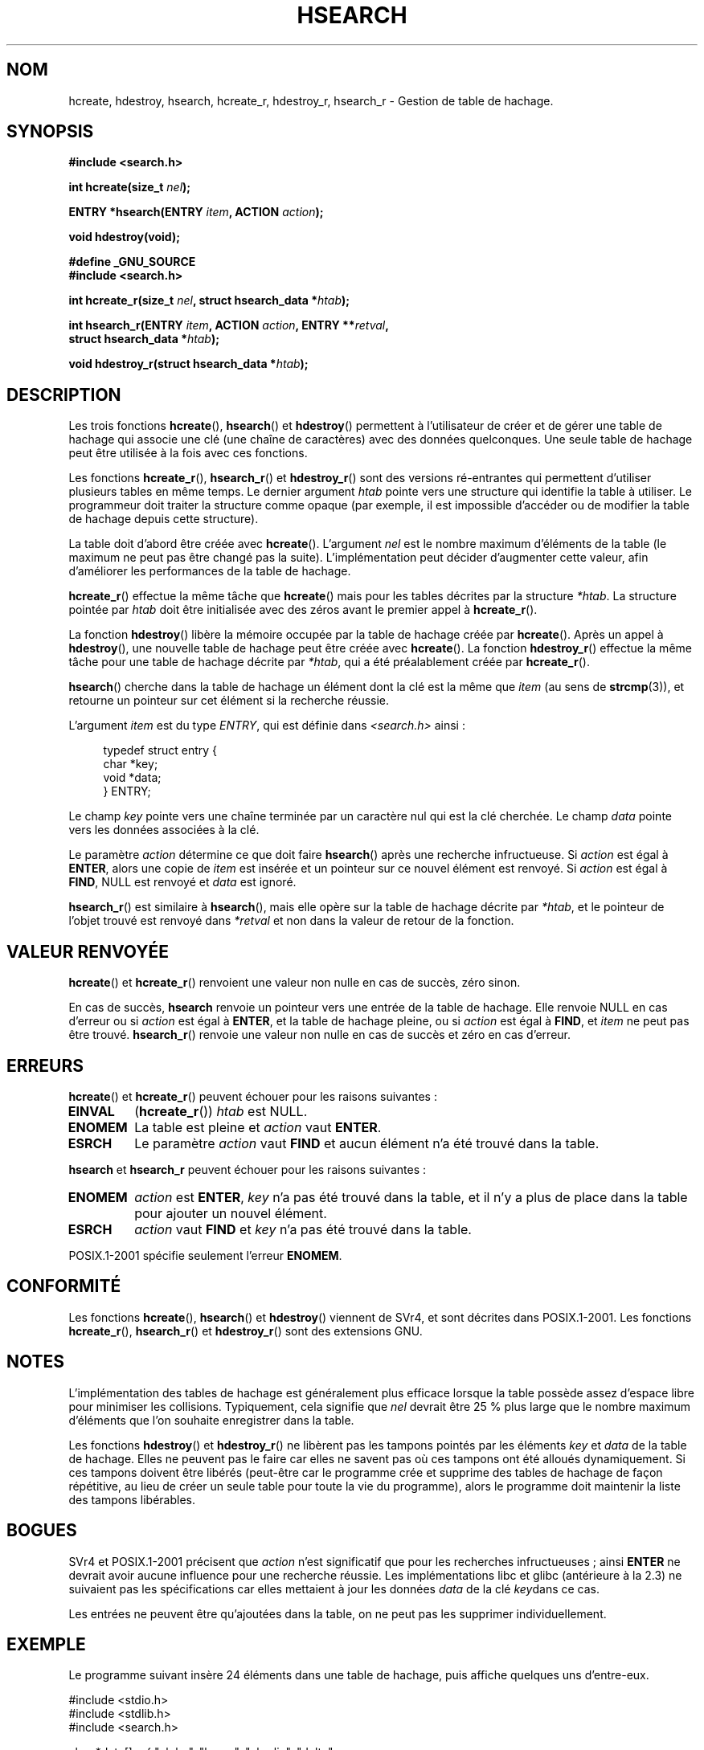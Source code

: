 .\" Hey Emacs! This file is -*- nroff -*- source.
.\" Copyright 1993 Ulrich Drepper (drepper@karlsruhe.gmd.de)
.\" and Copyright 2008, Linux Foundation, written by Michael Kerrisk
.\"     <mtk.manpages@gmail.com>
.\"
.\" This is free documentation; you can redistribute it and/or
.\" modify it under the terms of the GNU General Public License as
.\" published by the Free Software Foundation; either version 2 of
.\" the License, or (at your option) any later version.
.\"
.\" The GNU General Public License's references to "object code"
.\" and "executables" are to be interpreted as the output of any
.\" document formatting or typesetting system, including
.\" intermediate and printed output.
.\"
.\" This manual is distributed in the hope that it will be useful,
.\" but WITHOUT ANY WARRANTY; without even the implied warranty of
.\" MERCHANTABILITY or FITNESS FOR A PARTICULAR PURPOSE.  See the
.\" GNU General Public License for more details.
.\"
.\" You should have received a copy of the GNU General Public
.\" License along with this manual; if not, write to the Free
.\" Software Foundation, Inc., 59 Temple Place, Suite 330, Boston, MA 02111,
.\" USA.
.\"
.\" References consulted:
.\"     SunOS 4.1.1 man pages
.\" Modified Sat Sep 30 21:52:01 1995 by Jim Van Zandt <jrv@vanzandt.mv.com>
.\" Remarks from dhw@gamgee.acad.emich.edu Fri Jun 19 06:46:31 1998
.\" Modified 2001-12-26, 2003-11-28, 2004-05-20, aeb
.\" 2008-09-02, mtk: various additions and rewrites
.\" 2008-09-03, mtk, restructured somewhat, in part after suggestions from
.\"     Timothy S. Nelson <wayland@wayland.id.au>
.\"
.\"*******************************************************************
.\"
.\" This file was generated with po4a. Translate the source file.
.\"
.\"*******************************************************************
.TH HSEARCH 3 "6 octobre 2008" GNU "Manuel du programmeur Linux"
.SH NOM
hcreate, hdestroy, hsearch, hcreate_r, hdestroy_r, hsearch_r \- Gestion de
table de hachage.
.SH SYNOPSIS
.nf
\fB#include <search.h>\fP
.sp
\fBint hcreate(size_t \fP\fInel\fP\fB);\fP
.sp
\fBENTRY *hsearch(ENTRY \fP\fIitem\fP\fB, ACTION \fP\fIaction\fP\fB);\fP
.sp
\fBvoid hdestroy(void);\fP
.sp
\fB#define _GNU_SOURCE\fP
.br
\fB#include <search.h>\fP
.sp
\fBint hcreate_r(size_t \fP\fInel\fP\fB, struct hsearch_data *\fP\fIhtab\fP\fB);\fP
.sp
\fBint hsearch_r(ENTRY \fP\fIitem\fP\fB, ACTION \fP\fIaction\fP\fB, ENTRY **\fP\fIretval\fP\fB,\fP
\fB              struct hsearch_data *\fP\fIhtab\fP\fB);\fP
.sp
\fBvoid hdestroy_r(struct hsearch_data *\fP\fIhtab\fP\fB);\fP
.fi
.SH DESCRIPTION
Les trois fonctions \fBhcreate\fP(), \fBhsearch\fP() et \fBhdestroy\fP() permettent à
l'utilisateur de créer et de gérer une table de hachage qui associe une clé
(une chaîne de caractères) avec des données quelconques. Une seule table de
hachage peut être utilisée à la fois avec ces fonctions. 

Les fonctions \fBhcreate_r\fP(), \fBhsearch_r\fP() et \fBhdestroy_r\fP() sont des
versions ré\-entrantes qui permettent d'utiliser plusieurs tables en même
temps. Le dernier argument \fIhtab\fP pointe vers une structure qui identifie
la table à utiliser. Le programmeur doit traiter la structure comme opaque
(par exemple, il est impossible d'accéder ou de modifier la table de hachage
depuis cette structure).

.\" e.g., in glibc it is raised to the next higher prime number
La table doit d'abord être créée avec \fBhcreate\fP(). L'argument \fInel\fP est le
nombre maximum d'éléments de la table (le maximum ne peut pas être changé
pas la suite). L'implémentation peut décider d'augmenter cette valeur, afin
d'améliorer les performances de la table de hachage.

\fBhcreate_r\fP() effectue la même tâche que \fBhcreate\fP() mais pour les tables
décrites par la structure \fI*htab\fP. La structure pointée par \fIhtab\fP doit
être initialisée avec des zéros avant le premier appel à \fBhcreate_r\fP().

La fonction \fBhdestroy\fP() libère la mémoire occupée par la table de hachage
créée par \fBhcreate\fP(). Après un appel à \fBhdestroy\fP(), une nouvelle table
de hachage peut être créée avec \fBhcreate\fP(). La fonction \fBhdestroy_r\fP()
effectue la même tâche pour une table de hachage décrite par \fI*htab\fP, qui a
été préalablement créée par \fBhcreate_r\fP().

\fBhsearch\fP() cherche dans la table de hachage un élément dont la clé est la
même que \fIitem\fP (au sens de \fBstrcmp\fP(3)), et retourne un pointeur sur cet
élément si la recherche réussie.

L'argument \fIitem\fP est du type \fIENTRY\fP, qui est définie dans
\fI<search.h>\fP ainsi\ :
.in +4n
.sp
.nf
typedef struct entry {
    char *key;
    void *data;
} ENTRY;
.in
.fi
.sp
Le champ \fIkey\fP pointe vers une chaîne terminée par un caractère nul qui est
la clé cherchée. Le champ \fIdata\fP pointe vers les données associées à la
clé.

Le paramètre \fIaction\fP détermine ce que doit faire \fBhsearch\fP() après une
recherche infructueuse. Si \fIaction\fP est égal à \fBENTER\fP, alors une copie de
\fIitem\fP est insérée et un pointeur sur ce nouvel élément est renvoyé. Si
\fIaction\fP est égal à \fBFIND\fP, NULL est renvoyé et \fIdata\fP est ignoré.

\fBhsearch_r\fP() est similaire à \fBhsearch\fP(), mais elle opère sur la table de
hachage décrite par \fI*htab\fP, et le pointeur de l'objet trouvé est renvoyé
dans \fI*retval\fP et non dans la valeur de retour de la fonction.
.SH "VALEUR RENVOYÉE"
\fBhcreate\fP() et \fBhcreate_r\fP() renvoient une valeur non nulle en cas de
succès, zéro sinon.

En cas de succès, \fBhsearch\fP renvoie un pointeur vers une entrée de la table
de hachage. Elle renvoie NULL en cas d'erreur ou si \fIaction\fP est égal à
\fBENTER\fP, et la table de hachage pleine, ou  si \fIaction\fP est égal à
\fBFIND\fP, et \fIitem\fP ne peut pas être trouvé. \fBhsearch_r\fP() renvoie une
valeur non nulle en cas de succès et zéro en cas d'erreur.
.SH ERREURS
.LP
\fBhcreate\fP() et \fBhcreate_r\fP() peuvent échouer pour les raisons suivantes\ :
.TP 
\fBEINVAL\fP
(\fBhcreate_r\fP())  \fIhtab\fP est NULL.
.TP 
\fBENOMEM\fP
La table est pleine et \fIaction\fP vaut \fBENTER\fP.
.TP 
\fBESRCH\fP
.\" hdestroy_r() can set errno to EINVAL if 'tab' is NULL.
Le paramètre \fIaction\fP vaut \fBFIND\fP et aucun élément n'a été trouvé dans la
table.
.PP
\fBhsearch\fP et \fBhsearch_r\fP peuvent échouer pour les raisons suivantes\ :
.TP 
\fBENOMEM\fP
\fIaction\fP est \fBENTER\fP, \fIkey\fP n'a pas été trouvé dans la table, et il n'y a
plus de place dans la table pour ajouter un nouvel élément.
.TP 
\fBESRCH\fP
\fIaction\fP vaut \fBFIND\fP et \fIkey\fP n'a pas été trouvé dans la table.
.PP
POSIX.1\-2001 spécifie seulement l'erreur \fBENOMEM\fP.
.SH CONFORMITÉ
Les fonctions \fBhcreate\fP(), \fBhsearch\fP() et \fBhdestroy\fP() viennent de SVr4,
et sont décrites dans POSIX.1\-2001. Les fonctions \fBhcreate_r\fP(),
\fBhsearch_r\fP() et \fBhdestroy_r\fP() sont des extensions GNU.
.SH NOTES
L'implémentation des tables de hachage est généralement plus efficace
lorsque la table possède assez d'espace libre pour minimiser les
collisions. Typiquement, cela signifie que \fInel\fP devrait être 25\ % plus
large que le nombre maximum d'éléments que l'on souhaite enregistrer dans la
table.

Les fonctions \fBhdestroy\fP() et \fBhdestroy_r\fP() ne libèrent pas les tampons
pointés par les éléments \fIkey\fP et \fIdata\fP de la table de hachage. Elles ne
peuvent pas le faire car elles ne savent pas où ces tampons ont été alloués
dynamiquement. Si ces tampons doivent être libérés (peut\-être car le
programme crée et supprime des tables de hachage de façon répétitive, au
lieu de créer un seule table pour toute la vie du programme), alors le
programme doit maintenir la liste des tampons libérables.
.SH BOGUES
SVr4 et POSIX.1\-2001 précisent que \fIaction\fP n'est significatif que pour les
recherches infructueuses\ ; ainsi \fBENTER\fP ne devrait avoir aucune influence
pour une recherche réussie. Les implémentations libc et glibc (antérieure à
la 2.3) ne suivaient pas les spécifications car elles mettaient à jour les
données \fIdata\fP de la clé \fIkey\fPdans ce cas.

Les entrées ne peuvent être qu'ajoutées dans la table, on ne peut pas les
supprimer individuellement.
.SH EXEMPLE
.PP
Le programme suivant insère 24 éléments dans une table de hachage, puis
affiche quelques uns d'entre\-eux.
.nf

#include <stdio.h>
#include <stdlib.h>
#include <search.h>

char *data[] = { "alpha", "bravo", "charlie", "delta",
     "echo", "foxtrot", "golf", "hotel", "india", "juliet",
     "kilo", "lima", "mike", "november", "oscar", "papa",
     "quebec", "romeo", "sierra", "tango", "uniform",
     "victor", "whisky", "x\-ray", "yankee", "zulu"
};

int
main(void)
{
    ENTRY e, *ep;
    int i;

    hcreate(30);

    for (i = 0; i < 24; i++) {
        e.key = data[i];
        /* data is just an integer, instead of a
           pointer to something */
        e.data = (void *) i;
        ep = hsearch(e, ENTER);
        /* there should be no failures */
        if (ep == NULL) {
            fprintf(stderr, "entry failed\en");
            exit(EXIT_FAILURE);
        }
    }

    for (i = 22; i < 26; i++) {
        /* print two entries from the table, and
           show that two are not in the table */
        e.key = data[i];
        ep = hsearch(e, FIND);
        printf("%9.9s \-> %9.9s:%d\en", e.key,
               ep ? ep\->key : "NULL", ep ? (int)(ep\->data) : 0);
    }
    hdestroy();
    exit(EXIT_SUCCESS);
}
.fi
.SH "VOIR AUSSI"
\fBbsearch\fP(3), \fBlsearch\fP(3), \fBmalloc\fP(3), \fBtsearch\fP(3),
\fBfeature_test_macros\fP(7)
.SH COLOPHON
Cette page fait partie de la publication 3.23 du projet \fIman\-pages\fP
Linux. Une description du projet et des instructions pour signaler des
anomalies peuvent être trouvées à l'adresse
<URL:http://www.kernel.org/doc/man\-pages/>.
.SH TRADUCTION
Depuis 2010, cette traduction est maintenue à l'aide de l'outil
po4a <URL:http://po4a.alioth.debian.org/> par l'équipe de
traduction francophone au sein du projet perkamon
<URL:http://alioth.debian.org/projects/perkamon/>.
.PP
Christophe Blaess <URL:http://www.blaess.fr/christophe/> (1996-2003),
Alain Portal <URL:http://manpagesfr.free.fr/> (2003-2006).
Florentin Duneau et l'équipe francophone de traduction de Debian\ (2006-2009).
.PP
Veuillez signaler toute erreur de traduction en écrivant à
<perkamon\-l10n\-fr@lists.alioth.debian.org>.
.PP
Vous pouvez toujours avoir accès à la version anglaise de ce document en
utilisant la commande
«\ \fBLC_ALL=C\ man\fR \fI<section>\fR\ \fI<page_de_man>\fR\ ».
